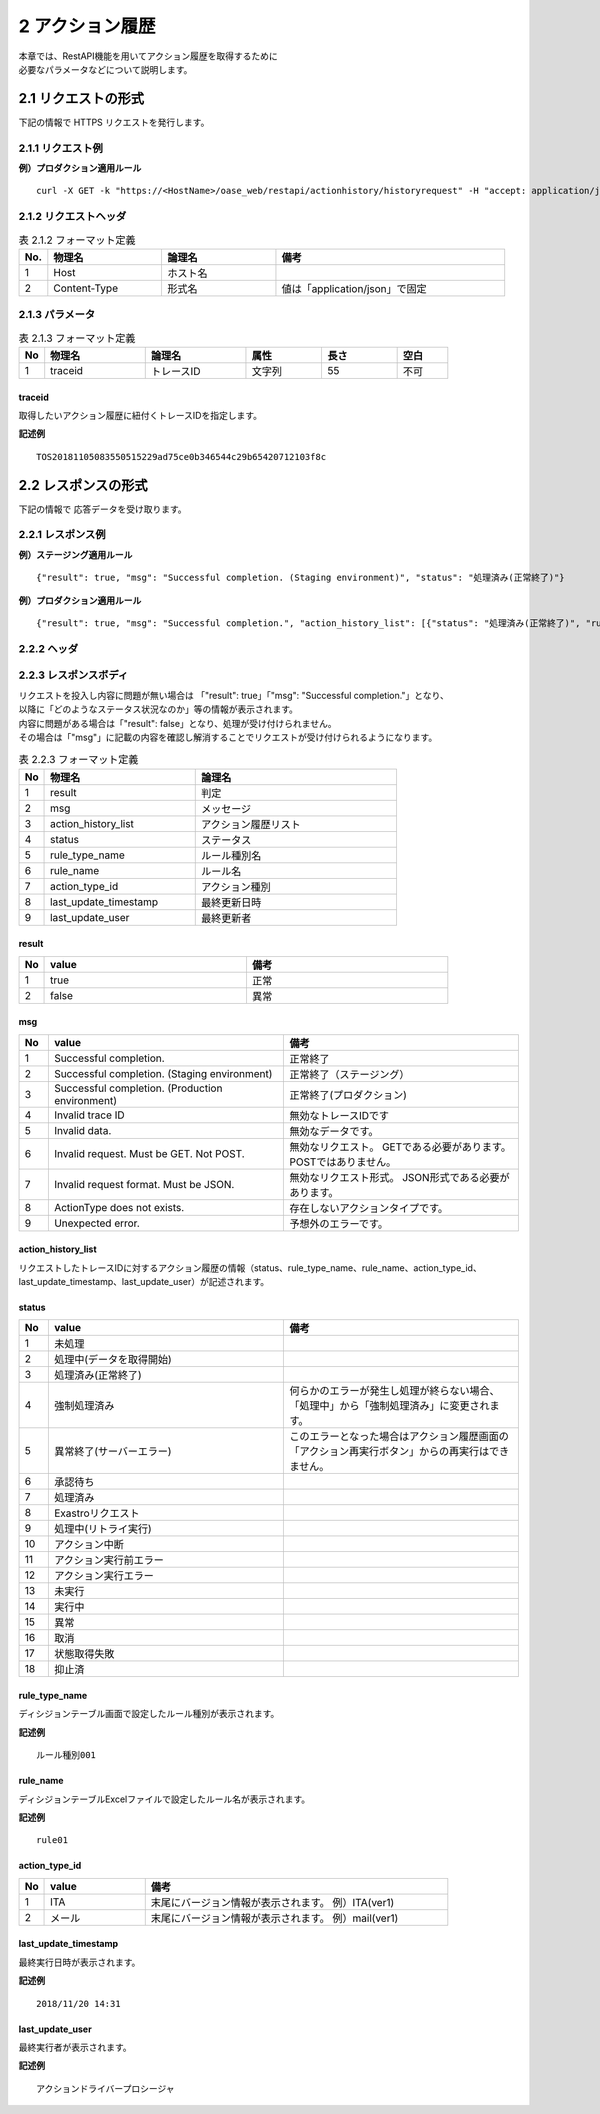 =================================
2 アクション履歴
=================================

| 本章では、RestAPI機能を用いてアクション履歴を取得するために
| 必要なパラメータなどについて説明します。


2.1 リクエストの形式 
=====================

下記の情報で HTTPS リクエストを発行します。


2.1.1 リクエスト例
-------------------

**例）プロダクション適用ルール**

::

 curl -X GET -k "https://<HostName>/oase_web/restapi/actionhistory/historyrequest" -H "accept: application/json" -d "{\"traceid\":\"TOS20181105083550515229ad75ce0b346544c29b65420712103f8c\"}"


2.1.2 リクエストヘッダ
---------------------------

.. csv-table:: 表 2.1.2 フォーマット定義
   :header: No.,  物理名,論理名, 備考
   :widths: 5, 20, 20, 40

   1, Host, ホスト名,
   2, Content-Type, 形式名,値は「application/json」で固定


2.1.3 パラメータ
--------------------------------------

.. csv-table:: 表 2.1.3 フォーマット定義
   :header: No,  物理名,論理名, 属性,長さ,空白
   :widths: 5, 20, 20,15,15,10

   1, traceid, トレースID,文字列,  55,不可


traceid
~~~~~~~~~~~~
取得したいアクション履歴に紐付くトレースIDを指定します。

**記述例**

::

 TOS20181105083550515229ad75ce0b346544c29b65420712103f8c



2.2 レスポンスの形式 
=====================

下記の情報で 応答データを受け取ります。


2.2.1 レスポンス例
--------------------------------------

**例）ステージング適用ルール**
::

{"result": true, "msg": "Successful completion. (Staging environment)", "status": "処理済み(正常終了)"}


**例）プロダクション適用ルール**
::

 {"result": true, "msg": "Successful completion.", "action_history_list": [{"status": "処理済み(正常終了)", "rule_type_name": "ルール種別001", "rule_name": "rule01", "action_type_id": "ITA(ver1)", "last_update_timestamp": "2018/11/20 14:31", "last_update_user": "アクションドライバープロシージャ"}]}


2.2.2 ヘッダ
--------------------------------------


2.2.3 レスポンスボディ
--------------------------------------

| リクエストを投入し内容に問題が無い場合は 「"result": true」「"msg": "Successful completion."」となり、
| 以降に「どのようなステータス状況なのか」等の情報が表示されます。
| 内容に問題がある場合は「"result": false」となり、処理が受け付けられません。
| その場合は「"msg"」に記載の内容を確認し解消することでリクエストが受け付けられるようになります。

    
.. csv-table:: 表 2.2.3 フォーマット定義
   :header: No,  物理名,論理名
   :widths: 5, 30, 40

   1, result, 判定
   2, msg, メッセージ
   3, action_history_list,アクション履歴リスト
   4, status,ステータス
   5, rule_type_name,ルール種別名
   6, rule_name,ルール名
   7, action_type_id,アクション種別
   8, last_update_timestamp,最終更新日時
   9, last_update_user,最終更新者
   

result
~~~~~~~~~~
.. csv-table::
   :header: No,value,備考
   :widths: 5, 40,40

   1,true,正常
   2,false,異常


msg
~~~~~~
.. csv-table:: 
   :header: No,value,備考
   :widths: 5, 40,40

   1,Successful completion.,正常終了
   2,Successful completion. (Staging environment),正常終了（ステージング）
   3,Successful completion. (Production environment),正常終了(プロダクション)
   4,Invalid trace ID,無効なトレースIDです
   5,Invalid data.,無効なデータです。
   6,Invalid request. Must be GET. Not POST.,無効なリクエスト。 GETである必要があります。POSTではありません。
   7,Invalid request format. Must be JSON.,無効なリクエスト形式。 JSON形式である必要があります。
   8,ActionType does not exists.,存在しないアクションタイプです。
   9,Unexpected error.,予想外のエラーです。


action_history_list
~~~~~~~~~~~~~~~~~~~~~~~~~~~
リクエストしたトレースIDに対するアクション履歴の情報（status、rule_type_name、rule_name、action_type_id、last_update_timestamp、last_update_user）が記述されます。


status
~~~~~~~~~~~~
.. csv-table::
   :header: No,value,備考
   :widths: 5, 40,40

   1,未処理,
   2,処理中(データを取得開始),
   3,処理済み(正常終了),
   4,強制処理済み,何らかのエラーが発生し処理が終らない場合、「処理中」から「強制処理済み」に変更されます。 
   5,異常終了(サーバーエラー),このエラーとなった場合はアクション履歴画面の「アクション再実行ボタン」からの再実行はできません。
   6,承認待ち,
   7,処理済み,
   8,Exastroリクエスト,
   9,処理中(リトライ実行),
   10, アクション中断,
   11,アクション実行前エラー,
   12,アクション実行エラー,
   13,未実行,
   14,実行中,
   15,異常,
   16,取消,
   17,状態取得失敗,
   18,抑止済,
 


rule_type_name
~~~~~~~~~~~~~~~~~~~
ディシジョンテーブル画面で設定したルール種別が表示されます。

**記述例**

::

  ルール種別001



rule_name
~~~~~~~~~~~~
ディシジョンテーブルExcelファイルで設定したルール名が表示されます。
 
**記述例**

::

  rule01


action_type_id
~~~~~~~~~~~~~~~
.. csv-table::
   :header: No,value,備考
   :widths: 5, 20,60

   1,ITA,末尾にバージョン情報が表示されます。 例）ITA(ver1)
   2,メール,末尾にバージョン情報が表示されます。 例）mail(ver1)



last_update_timestamp
~~~~~~~~~~~~~~~~~~~~~~~~~
最終実行日時が表示されます。

**記述例**

::

  2018/11/20 14:31



last_update_user
~~~~~~~~~~~~~~~~~~~~~~
最終実行者が表示されます。

**記述例**

::

  アクションドライバープロシージャ

